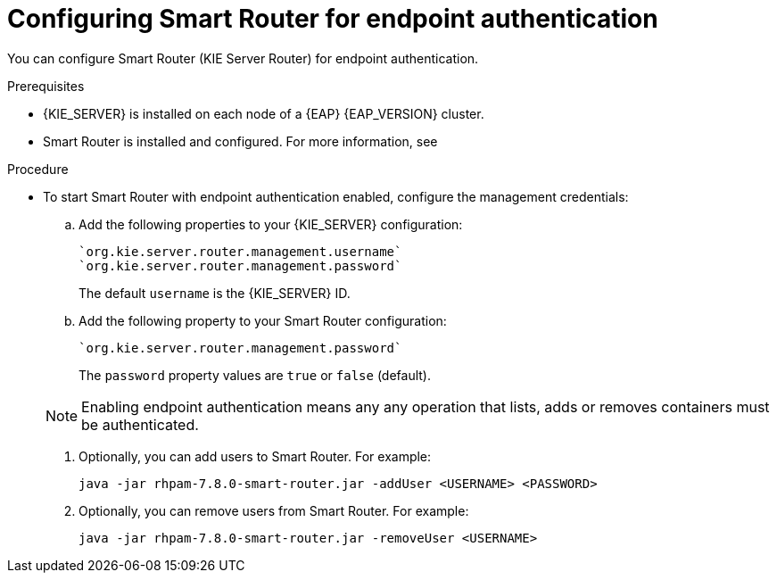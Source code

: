[id='kie-server-smart-router-enable-endpoint-authentication-proc']
= Configuring Smart Router for endpoint authentication

You can configure Smart Router (KIE Server Router) for endpoint authentication.

.Prerequisites
* {KIE_SERVER} is installed on each node of a {EAP} {EAP_VERSION} cluster.
* Smart Router is installed and configured. For more information, see
ifeval::["{context}" == "execution-server"]
{URL_INSTALLING_ON_EAP_CLUSTER}#clustering-smart-router-install-proc[{INSTALLING_ON_EAP_CLUSTER}].
endif::[]
ifeval::["{context}" == "clustering-runtime-standalone"]
xref:clustering-smart-router-install-proc_clustering-runtime-standalone[].
endif::[]

.Procedure
* To start Smart Router with endpoint authentication enabled, configure the management credentials:

.. Add the following properties to your {KIE_SERVER} configuration:
+
[source]
----
`org.kie.server.router.management.username`
`org.kie.server.router.management.password`
----
+
The default `username` is the {KIE_SERVER} ID.
.. Add the following property to your Smart Router configuration:
+
[source]
----
`org.kie.server.router.management.password`
----
+
The `password` property values are `true` or `false` (default).

+
[NOTE]
====
Enabling endpoint authentication means any any operation that lists, adds or removes containers must be authenticated.
====

. Optionally, you can add users to Smart Router. For example:
+
[source]
----
java -jar rhpam-7.8.0-smart-router.jar -addUser <USERNAME> <PASSWORD>
----

. Optionally, you can remove users from Smart Router. For example:
+
[source]
----
java -jar rhpam-7.8.0-smart-router.jar -removeUser <USERNAME>
----
